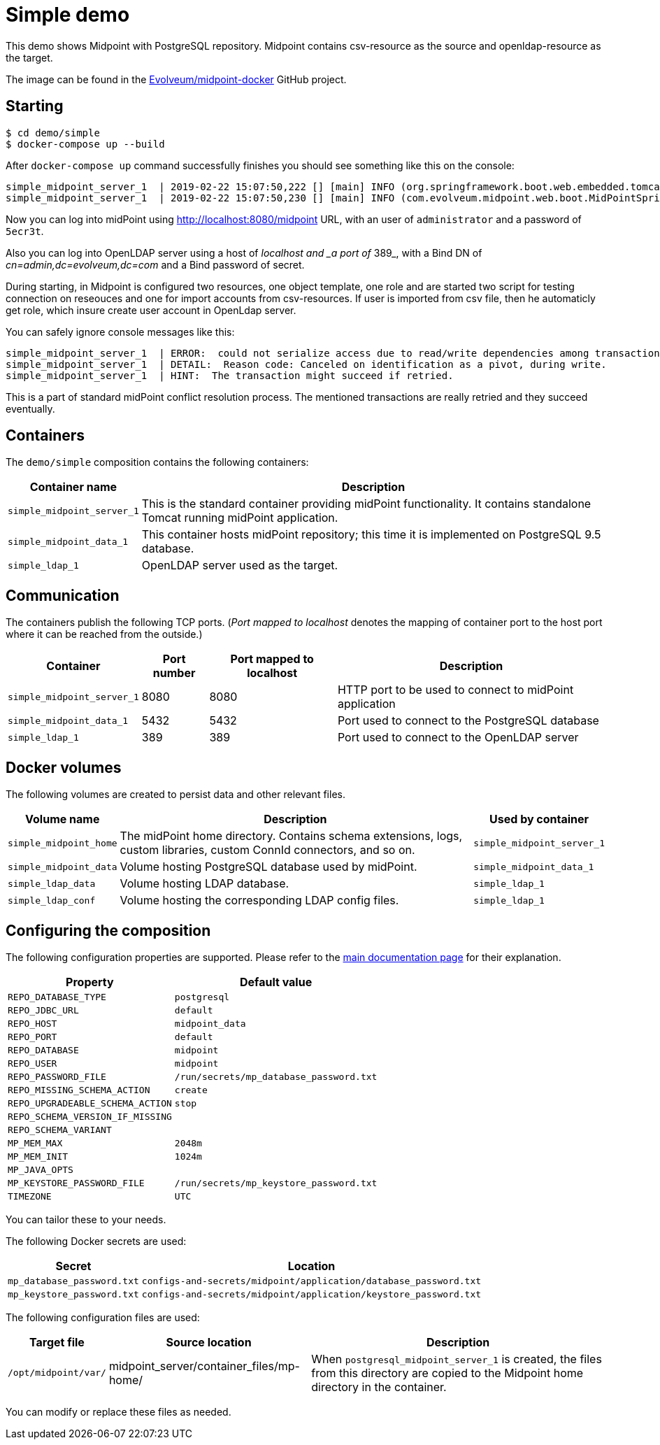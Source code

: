 = Simple demo
:page-wiki-name: Simple demo
:page-wiki-id: 27820334
:page-wiki-metadata-create-user: lskublik
:page-wiki-metadata-create-date: 2019-03-08T10:52:53.205+01:00
:page-wiki-metadata-modify-user: lskublik
:page-wiki-metadata-modify-date: 2019-03-08T12:43:09.728+01:00
:page-upkeep-status: orange

This demo shows Midpoint with PostgreSQL repository.
Midpoint contains csv-resource as the source and openldap-resource as the target.

The image can be found in the link:https://github.com/Evolveum/midpoint-docker[Evolveum/midpoint-docker] GitHub project.

== Starting

[source,bash]
----
$ cd demo/simple
$ docker-compose up --build
----



After `docker-compose up` command successfully finishes you should see something like this on the console:

[source]
----
simple_midpoint_server_1  | 2019-02-22 15:07:50,222 [] [main] INFO (org.springframework.boot.web.embedded.tomcat.TomcatWebServer): Tomcat started on port(s): 8080 (http) with context path '/midpoint'
simple_midpoint_server_1  | 2019-02-22 15:07:50,230 [] [main] INFO (com.evolveum.midpoint.web.boot.MidPointSpringApplication): Started MidPointSpringApplication in 74.425 seconds (JVM running for 77.109)
----



Now you can log into midPoint using link:http://localhost:8080/midpoint[http://localhost:8080/midpoint] URL, with an user of `administrator` and a password of `5ecr3t`.

Also you can log into OpenLDAP server using a host of _localhost and _a port of_ 389_, with a Bind DN of _cn=admin,dc=evolveum,dc=com_ and a Bind password of secret.

During starting, in Midpoint is configured two resources, one object template, one role and are started two script for testing connection on reseouces and one for import accounts from csv-resources.
If user is imported from csv file, then he automaticly get role, which insure create user account in OpenLdap server.

You can safely ignore console messages like this:

[source]
----
simple_midpoint_server_1  | ERROR:  could not serialize access due to read/write dependencies among transactions
simple_midpoint_server_1  | DETAIL:  Reason code: Canceled on identification as a pivot, during write.
simple_midpoint_server_1  | HINT:  The transaction might succeed if retried.
----



This is a part of standard midPoint conflict resolution process.
The mentioned transactions are really retried and they succeed eventually.


== Containers

The `demo/simple` composition contains the following containers:



[%autowidth]
|===
| Container name | Description

| `simple_midpoint_server_1`
| This is the standard container providing midPoint functionality.
It contains standalone Tomcat running midPoint application.


| `simple_midpoint_data_1`
| This container hosts midPoint repository; this time it is implemented on PostgreSQL 9.5 database.


| `simple_ldap_1`
| OpenLDAP server used as the target.


|===


== Communication

The containers publish the following TCP ports.
(_Port mapped to localhost_ denotes the mapping of container port to the host port where it can be reached from the outside.)

[%autowidth]
|===
| Container | Port number | Port mapped to localhost | Description

| `simple_midpoint_server_1`
| 8080
| 8080
| HTTP port to be used to connect to midPoint application


| `simple_midpoint_data_1`
| 5432
| 5432
| Port used to connect to the PostgreSQL database


| `simple_ldap_1`
| 389
| 389
| Port used to connect to the OpenLDAP server


|===


== Docker volumes

The following volumes are created to persist data and other relevant files.



[%autowidth]
|===
| Volume name | Description | Used by container

| `simple_midpoint_home`
| The midPoint home directory.
Contains schema extensions, logs, custom libraries, custom ConnId connectors, and so on.
| `simple_midpoint_server_1`


| `simple_midpoint_data`
| Volume hosting PostgreSQL database used by midPoint.
| `simple_midpoint_data_1`


| `simple_ldap_data`
| Volume hosting LDAP database.
| `simple_ldap_1`


| `simple_ldap_conf`
| Volume hosting the corresponding LDAP config files.
| `simple_ldap_1`


|===


== Configuring the composition

The following configuration properties are supported.
Please refer to the xref:/midpoint/install/docker/dockerized-midpoint/#configuring-specific-container-features[main documentation page] for their explanation.



[%autowidth]
|===
| Property | Default value

| `REPO_DATABASE_TYPE`
| `postgresql`


| `REPO_JDBC_URL`
| `default`


| `REPO_HOST`
| `midpoint_data`


| `REPO_PORT`
| `default`


| `REPO_DATABASE`
| `midpoint`


| `REPO_USER`
| `midpoint`


| `REPO_PASSWORD_FILE`
| `/run/secrets/mp_database_password.txt`


| ``REPO_MISSING_SCHEMA_ACTION``
| `create`


| `REPO_UPGRADEABLE_SCHEMA_ACTION`
| `stop`


| `REPO_SCHEMA_VERSION_IF_MISSING`
|


| `REPO_SCHEMA_VARIANT`
|


| `MP_MEM_MAX`
| `2048m`


| `MP_MEM_INIT`
| `1024m`


| `MP_JAVA_OPTS`
|


| `MP_KEYSTORE_PASSWORD_FILE`
| `/run/secrets/mp_keystore_password.txt`


| ``TIMEZONE``
| `UTC`


|===

You can tailor these to your needs.

The following Docker secrets are used:



[%autowidth]
|===
| Secret | Location

| `mp_database_password.txt`
| `configs-and-secrets/midpoint/application/database_password.txt`


| `mp_keystore_password.txt`
| `configs-and-secrets/midpoint/application/keystore_password.txt`


|===

The following configuration files are used:



[%autowidth]
|===
| Target file | Source location | Description

| `/opt/midpoint/var/`
| midpoint_server/container_files/mp-home/
| When `postgresql_midpoint_server_1` is created, the files from this directory are copied to the Midpoint home directory in the container.


|===

You can modify or replace these files as needed.